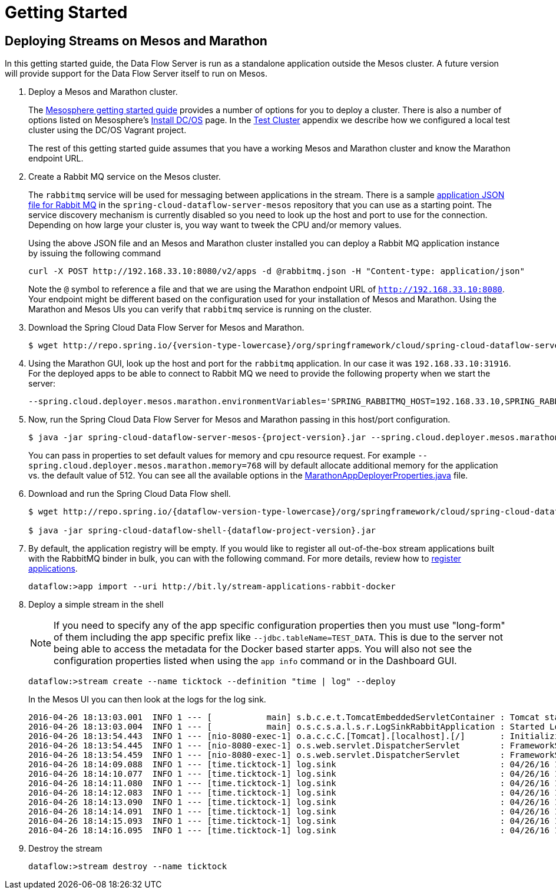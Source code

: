 = Getting Started

== Deploying Streams on Mesos and Marathon

In this getting started guide, the Data Flow Server is run as a standalone application outside the Mesos cluster. A future version will provide support for the Data Flow Server itself to run on Mesos.

. Deploy a Mesos and Marathon cluster.
+
The https://open.mesosphere.com/getting-started/tools/[Mesosphere getting started guide] provides a number of options for you to deploy a cluster. There is also a number of options listed on Mesosphere's https://dcos.io/install/[Install DC/OS] page. In the link:appendix-test-cluster.adoc[Test Cluster] appendix we describe how we configured a local test cluster using the DC/OS Vagrant project.
+
The rest of this getting started guide assumes that you have a working Mesos and Marathon cluster and know the Marathon endpoint URL.
+
. Create a Rabbit MQ service on the Mesos cluster.
+
The `rabbitmq` service will be used for messaging between applications in the stream.  There is a sample https://github.com/spring-cloud/spring-cloud-dataflow-server-mesos/blob/master/src/etc/marathon/rabbitmq.json[application JSON file for Rabbit MQ] in the `spring-cloud-dataflow-server-mesos` repository that you can use as a starting point.  The service discovery mechanism is currently disabled so you need to look up the host and port to use for the connection.  Depending on how large your cluster is, you way want to tweek the CPU and/or memory values.
+
Using the above JSON file and an Mesos and Marathon cluster installed you can deploy a Rabbit MQ application instance by issuing the following command
+
```
curl -X POST http://192.168.33.10:8080/v2/apps -d @rabbitmq.json -H "Content-type: application/json"
```
+
Note the `@` symbol to reference a file and that we are using the Marathon endpoint URL of `http://192.168.33.10:8080`. Your endpoint might be different based on the configuration used for your installation of Mesos and Marathon. Using the Marathon and Mesos UIs you can verify that `rabbitmq` service is running on the cluster.
+
. Download the Spring Cloud Data Flow Server for Mesos and Marathon.
+
[source,subs="attributes"]
----
$ wget http://repo.spring.io/{version-type-lowercase}/org/springframework/cloud/spring-cloud-dataflow-server-mesos/{project-version}/spring-cloud-dataflow-server-mesos-{project-version}.jar
----
. Using the Marathon GUI, look up the host and port for the `rabbitmq` application. In our case it was `192.168.33.10:31916`. For the deployed apps to be able to connect to Rabbit MQ we need to provide the following property when we start the server:
+
```
--spring.cloud.deployer.mesos.marathon.environmentVariables='SPRING_RABBITMQ_HOST=192.168.33.10,SPRING_RABBITMQ_PORT=31916'
```
+
. Now, run the Spring Cloud Data Flow Server for Mesos and Marathon passing in this host/port configuration.
+
[source,subs="attributes"]
----
$ java -jar spring-cloud-dataflow-server-mesos-{project-version}.jar --spring.cloud.deployer.mesos.marathon.apiEndpoint=http://192.168.33.10:8080 --spring.cloud.deployer.mesos.marathon.memory=768 --spring.cloud.deployer.mesos.marathon.environmentVariables='SPRING_RABBITMQ_HOST=192.168.33.10,SPRING_RABBITMQ_PORT=31916'
----
+
You can pass in properties to set default values for memory and cpu resource request.  For example `--spring.cloud.deployer.mesos.marathon.memory=768` will by default allocate additional memory for the application vs. the default value of 512.  You can see all the available options in the https://raw.githubusercontent.com/spring-cloud/spring-cloud-deployer-mesos/master/src/main/java/org/springframework/cloud/deployer/spi/mesos/marathon/MarathonAppDeployerProperties.java[MarathonAppDeployerProperties.java] file.
+
. Download and run the Spring Cloud Data Flow shell.
+
[source,subs="attributes"]
----
$ wget http://repo.spring.io/{dataflow-version-type-lowercase}/org/springframework/cloud/spring-cloud-dataflow-shell/{dataflow-project-version}/spring-cloud-dataflow-shell-{dataflow-project-version}.jar

$ java -jar spring-cloud-dataflow-shell-{dataflow-project-version}.jar
----
+
. By default, the application registry will be empty. If you would like to register all out-of-the-box stream applications built with the RabbitMQ binder in bulk, you can with the following command. For more details, review how to link:http://docs.spring.io/spring-cloud-dataflow/docs/{scdf-core-version}/reference/html/spring-cloud-dataflow-register-apps.html[register applications].
+
```
dataflow:>app import --uri http://bit.ly/stream-applications-rabbit-docker
```
+
. Deploy a simple stream in the shell
+
NOTE: If you need to specify any of the app specific configuration properties then you must use "long-form" of them including the app specific prefix like `--jdbc.tableName=TEST_DATA`. This is due to the server not being able to access the metadata for the Docker based starter apps. You will also not see the configuration properties listed when using the `app info` command or in the Dashboard GUI.
+
```
dataflow:>stream create --name ticktock --definition "time | log" --deploy
```
+
In the Mesos UI you can then look at the logs for the log sink.
+
```
2016-04-26 18:13:03.001  INFO 1 --- [           main] s.b.c.e.t.TomcatEmbeddedServletContainer : Tomcat started on port(s): 8080 (http)
2016-04-26 18:13:03.004  INFO 1 --- [           main] o.s.c.s.a.l.s.r.LogSinkRabbitApplication : Started LogSinkRabbitApplication in 7.766 seconds (JVM running for 8.24)
2016-04-26 18:13:54.443  INFO 1 --- [nio-8080-exec-1] o.a.c.c.C.[Tomcat].[localhost].[/]       : Initializing Spring FrameworkServlet 'dispatcherServlet'
2016-04-26 18:13:54.445  INFO 1 --- [nio-8080-exec-1] o.s.web.servlet.DispatcherServlet        : FrameworkServlet 'dispatcherServlet': initialization started
2016-04-26 18:13:54.459  INFO 1 --- [nio-8080-exec-1] o.s.web.servlet.DispatcherServlet        : FrameworkServlet 'dispatcherServlet': initialization completed in 14 ms
2016-04-26 18:14:09.088  INFO 1 --- [time.ticktock-1] log.sink                                 : 04/26/16 18:14:09
2016-04-26 18:14:10.077  INFO 1 --- [time.ticktock-1] log.sink                                 : 04/26/16 18:14:10
2016-04-26 18:14:11.080  INFO 1 --- [time.ticktock-1] log.sink                                 : 04/26/16 18:14:11
2016-04-26 18:14:12.083  INFO 1 --- [time.ticktock-1] log.sink                                 : 04/26/16 18:14:12
2016-04-26 18:14:13.090  INFO 1 --- [time.ticktock-1] log.sink                                 : 04/26/16 18:14:13
2016-04-26 18:14:14.091  INFO 1 --- [time.ticktock-1] log.sink                                 : 04/26/16 18:14:14
2016-04-26 18:14:15.093  INFO 1 --- [time.ticktock-1] log.sink                                 : 04/26/16 18:14:15
2016-04-26 18:14:16.095  INFO 1 --- [time.ticktock-1] log.sink                                 : 04/26/16 18:14:16
```
+
. Destroy the stream
+
```
dataflow:>stream destroy --name ticktock
```
